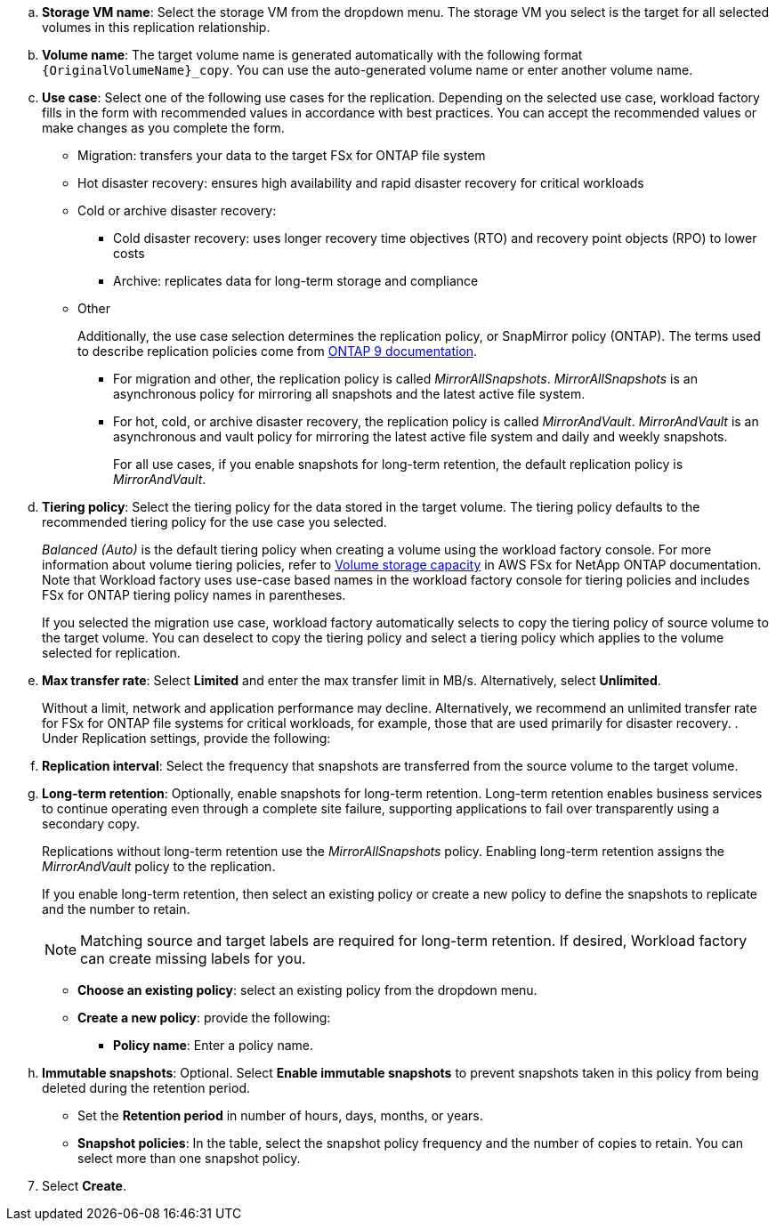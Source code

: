 .. *Storage VM name*: Select the storage VM from the dropdown menu. The storage VM you select is the target for all selected volumes in this replication relationship.
.. *Volume name*: The target volume name is generated automatically with the following format `{OriginalVolumeName}_copy`. You can use the auto-generated volume name or enter another volume name. 
.. *Use case*: Select one of the following use cases for the replication. Depending on the selected use case, workload factory fills in the form with recommended values in accordance with best practices. You can accept the recommended values or make changes as you complete the form.
+  
* Migration: transfers your data to the target FSx for ONTAP file system
* Hot disaster recovery: ensures high availability and rapid disaster recovery for critical workloads
* Cold or archive disaster recovery: 
** Cold disaster recovery: uses longer recovery time objectives (RTO) and recovery point objects (RPO) to lower costs
** Archive: replicates data for long-term storage and compliance
* Other
+
Additionally, the use case selection determines the replication policy, or SnapMirror policy (ONTAP). The terms used to describe replication policies come from link:https://docs.netapp.com/us-en/ontap/data-protection/default-protection-policies-concept.html[ONTAP 9 documentation^]. 

** For migration and other, the replication policy is called _MirrorAllSnapshots_. _MirrorAllSnapshots_ is an asynchronous policy for mirroring all snapshots and the latest active file system.
** For hot, cold, or archive disaster recovery, the replication policy is called _MirrorAndVault_. _MirrorAndVault_ is an asynchronous and vault policy for mirroring the latest active file system and daily and weekly snapshots.
+
For all use cases, if you enable snapshots for long-term retention, the default replication policy is _MirrorAndVault_. 

.. *Tiering policy*: Select the tiering policy for the data stored in the target volume. The tiering policy defaults to the recommended tiering policy for the use case you selected.
+
_Balanced (Auto)_ is the default tiering policy when creating a volume using the workload factory console. For more information about volume tiering policies, refer to link:https://docs.aws.amazon.com/fsx/latest/ONTAPGuide/volume-storage-capacity.html#data-tiering-policy[Volume storage capacity^] in AWS FSx for NetApp ONTAP documentation. Note that Workload factory uses use-case based names in the workload factory console for tiering policies and includes FSx for ONTAP tiering policy names in parentheses.
+
If you selected the migration use case, workload factory automatically selects to copy the tiering policy of source volume to the target volume. You can deselect to copy the tiering policy and select a tiering policy which applies to the volume selected for replication. 

.. *Max transfer rate*: Select *Limited* and enter the max transfer limit in MB/s. Alternatively, select *Unlimited*. 
+
Without a limit, network and application performance may decline. Alternatively, we recommend an unlimited transfer rate for FSx for ONTAP file systems for critical workloads, for example, those that are used primarily for disaster recovery. 
. Under Replication settings, provide the following: 
.. *Replication interval*: Select the frequency that snapshots are transferred from the source volume to the target volume. 
.. *Long-term retention*: Optionally, enable snapshots for long-term retention. Long-term retention enables business services to continue operating even through a complete site failure, supporting applications to fail over transparently using a secondary copy.
+
Replications without long-term retention use the _MirrorAllSnapshots_ policy. Enabling long-term retention assigns the _MirrorAndVault_ policy to the replication.
+
If you enable long-term retention, then select an existing policy or create a new policy to define the snapshots to replicate and the number to retain. 
+
NOTE: Matching source and target labels are required for long-term retention. If desired, Workload factory can create missing labels for you.
+

* *Choose an existing policy*: select an existing policy from the dropdown menu. 
* *Create a new policy*: provide the following: 
** *Policy name*: Enter a policy name.
.. *Immutable snapshots*: Optional. Select *Enable immutable snapshots* to prevent snapshots taken in this policy from being deleted during the retention period.
+
* Set the *Retention period* in number of hours, days, months, or years. 
* *Snapshot policies*: In the table, select the snapshot policy frequency and the number of copies to retain. You can select more than one snapshot policy.

[start=7]
//Rachel L: Added a hack to make the last step have a numbered step in the right order.
. Select *Create*. 
